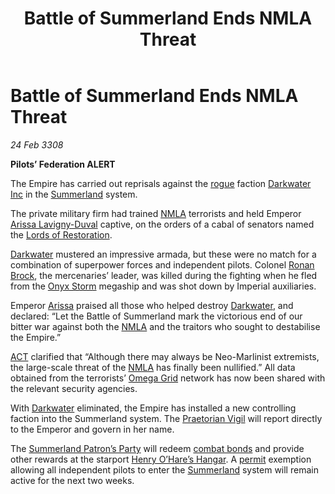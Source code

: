 :PROPERTIES:
:ID:       55779fe3-1592-4ac2-a8c3-e65bf8ced40c
:END:
#+title: Battle of Summerland Ends NMLA Threat
#+filetags: :3308:Empire:Federation:galnet:

* Battle of Summerland Ends NMLA Threat

/24 Feb 3308/

*Pilots’ Federation ALERT* 

The Empire has carried out reprisals against the [[id:caf0242f-7093-4322-9b3e-7a19a21f1b17][rogue]] faction
[[id:57907627-04a8-4987-96c2-535c101e958b][Darkwater Inc]] in the [[id:ba152f8a-d8af-4611-b8ac-0b32f3258dd0][Summerland]] system.

The private military firm had trained [[id:dbfbb5eb-82a2-43c8-afb9-252b21b8464f][NMLA]] terrorists and held Emperor
[[id:34f3cfdd-0536-40a9-8732-13bf3a5e4a70][Arissa Lavigny-Duval]] captive, on the orders of a cabal of senators
named the [[id:ffa239ce-f149-4c43-9455-26a4fa753e1c][Lords of Restoration]].

[[id:57907627-04a8-4987-96c2-535c101e958b][Darkwater]] mustered an impressive armada, but these were no match for a
combination of superpower forces and independent pilots. Colonel [[id:01f68135-e4ba-400b-856d-bd938dfd7cad][Ronan
Brock]], the mercenaries’ leader, was killed during the fighting when he
fled from the [[id:fdd32864-53fd-4eef-83ed-5cce54c199a7][Onyx Storm]] megaship and was shot down by Imperial
auxiliaries.

Emperor [[id:d5a9852e-9a45-4e65-8b64-8227cc2b6c53][Arissa]] praised all those who helped destroy [[id:57907627-04a8-4987-96c2-535c101e958b][Darkwater]], and
declared: “Let the Battle of Summerland mark the victorious end of our
bitter war against both the [[id:dbfbb5eb-82a2-43c8-afb9-252b21b8464f][NMLA]] and the traitors who sought to
destabilise the Empire.”

[[id:a152bfb8-4b9a-4b61-a292-824ecbd263e1][ACT]] clarified that “Although there may always be Neo-Marlinist
extremists, the large-scale threat of the [[id:dbfbb5eb-82a2-43c8-afb9-252b21b8464f][NMLA]] has finally been
nullified.” All data obtained from the terrorists’ [[id:22dfd239-84ed-4b35-aa95-bc955ca95e8b][Omega Grid]] network
has now been shared with the relevant security agencies.

With [[id:57907627-04a8-4987-96c2-535c101e958b][Darkwater]] eliminated, the Empire has installed a new controlling
faction into the Summerland system. The [[id:0198f05b-ee89-4d10-92ff-e5095c94e401][Praetorian Vigil]] will report
directly to the Emperor and govern in her name.

The [[id:d057639b-d0ac-49a5-a39e-3d44e3dd63a3][Summerland Patron’s Party]] will redeem [[id:bbbc7bc6-79d7-46b7-925e-c1f882c8f25a][combat bonds]] and provide
other rewards at the starport [[id:97deaf9c-70be-4d96-943f-a0e6ab100712][Henry O’Hare’s Hangar]]. A [[id:b2b2d9ee-9c33-4a0b-b3ce-82cfa362577e][permit]]
exemption allowing all independent pilots to enter the [[id:ba152f8a-d8af-4611-b8ac-0b32f3258dd0][Summerland]]
system will remain active for the next two weeks.
